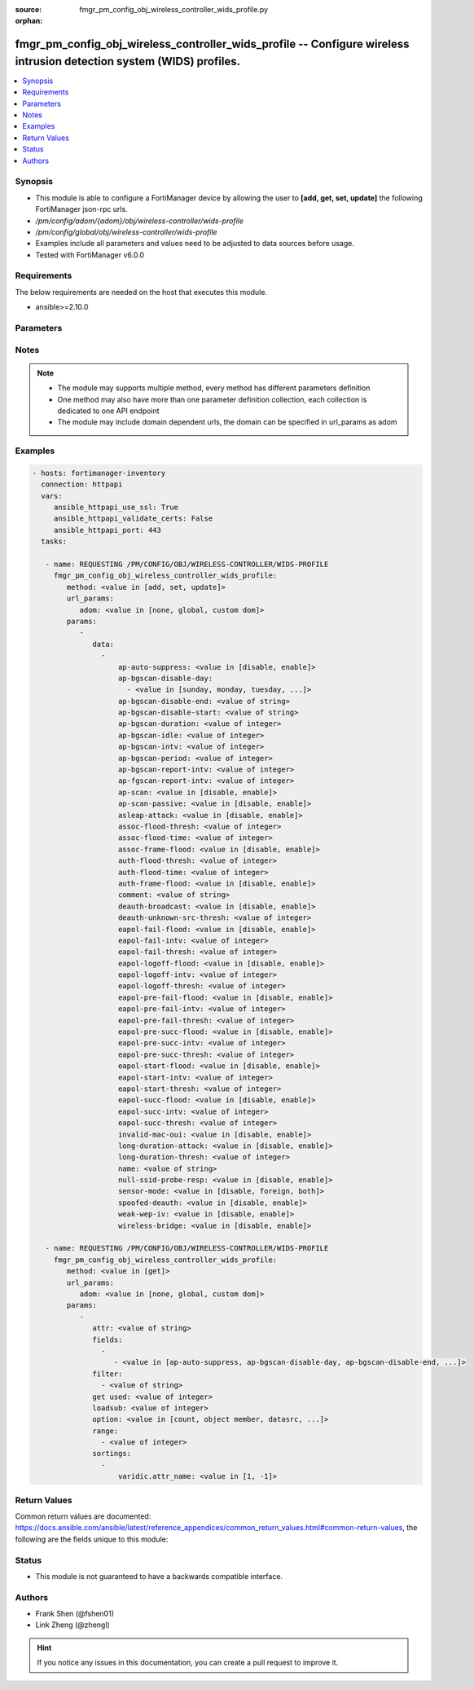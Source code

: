 :source: fmgr_pm_config_obj_wireless_controller_wids_profile.py

:orphan:

.. _fmgr_pm_config_obj_wireless_controller_wids_profile:

fmgr_pm_config_obj_wireless_controller_wids_profile -- Configure wireless intrusion detection system (WIDS) profiles.
+++++++++++++++++++++++++++++++++++++++++++++++++++++++++++++++++++++++++++++++++++++++++++++++++++++++++++++++++++++

.. versionadded:: 2.10

.. contents::
   :local:
   :depth: 1


Synopsis
--------

- This module is able to configure a FortiManager device by allowing the user to **[add, get, set, update]** the following FortiManager json-rpc urls.
- `/pm/config/adom/{adom}/obj/wireless-controller/wids-profile`
- `/pm/config/global/obj/wireless-controller/wids-profile`
- Examples include all parameters and values need to be adjusted to data sources before usage.
- Tested with FortiManager v6.0.0


Requirements
------------
The below requirements are needed on the host that executes this module.

- ansible>=2.10.0



Parameters
----------

.. raw:: html

 <ul>
 <li><span class="li-head">url_params</span> - parameters in url path <span class="li-normal">type: dict</span> <span class="li-required">required: true</span></li>
 <ul class="ul-self">
 <li><span class="li-head">adom</span> - the domain prefix <span class="li-normal">type: str</span> <span class="li-normal"> choices: none, global, custom dom</span></li>
 </ul>
 <li><span class="li-head">parameters for method: [add, set, update]</span> - Configure wireless intrusion detection system (WIDS) profiles.</li>
 <ul class="ul-self">
 <li><span class="li-head">data</span> - No description for the parameter <span class="li-normal">type: array</span> <ul class="ul-self">
 <li><span class="li-head">ap-auto-suppress</span> - Enable/disable on-wire rogue AP auto-suppression (default = disable). <span class="li-normal">type: str</span>  <span class="li-normal">choices: [disable, enable]</span> </li>
 <li><span class="li-head">ap-bgscan-disable-day</span> - No description for the parameter <span class="li-normal">type: array</span> <ul class="ul-self">
 <li><span class="li-head">{no-name}</span> - No description for the parameter <span class="li-normal">type: str</span>  <span class="li-normal">choices: [sunday, monday, tuesday, wednesday, thursday, friday, saturday]</span> </li>
 </ul>
 <li><span class="li-head">ap-bgscan-disable-end</span> - End time, using a 24-hour clock in the format of hh:mm, for disabling background scanning (default = 00:00). <span class="li-normal">type: str</span> </li>
 <li><span class="li-head">ap-bgscan-disable-start</span> - Start time, using a 24-hour clock in the format of hh:mm, for disabling background scanning (default = 00:00). <span class="li-normal">type: str</span> </li>
 <li><span class="li-head">ap-bgscan-duration</span> - Listening time on a scanning channel (10 - 1000 msec, default = 20). <span class="li-normal">type: int</span> </li>
 <li><span class="li-head">ap-bgscan-idle</span> - Waiting time for channel inactivity before scanning this channel (0 - 1000 msec, default = 0). <span class="li-normal">type: int</span> </li>
 <li><span class="li-head">ap-bgscan-intv</span> - Period of time between scanning two channels (1 - 600 sec, default = 1). <span class="li-normal">type: int</span> </li>
 <li><span class="li-head">ap-bgscan-period</span> - Period of time between background scans (60 - 3600 sec, default = 600). <span class="li-normal">type: int</span> </li>
 <li><span class="li-head">ap-bgscan-report-intv</span> - Period of time between background scan reports (15 - 600 sec, default = 30). <span class="li-normal">type: int</span> </li>
 <li><span class="li-head">ap-fgscan-report-intv</span> - Period of time between foreground scan reports (15 - 600 sec, default = 15). <span class="li-normal">type: int</span> </li>
 <li><span class="li-head">ap-scan</span> - Enable/disable rogue AP detection. <span class="li-normal">type: str</span>  <span class="li-normal">choices: [disable, enable]</span> </li>
 <li><span class="li-head">ap-scan-passive</span> - Enable/disable passive scanning. <span class="li-normal">type: str</span>  <span class="li-normal">choices: [disable, enable]</span> </li>
 <li><span class="li-head">asleap-attack</span> - Enable/disable asleap attack detection (default = disable). <span class="li-normal">type: str</span>  <span class="li-normal">choices: [disable, enable]</span> </li>
 <li><span class="li-head">assoc-flood-thresh</span> - The threshold value for association frame flooding. <span class="li-normal">type: int</span> </li>
 <li><span class="li-head">assoc-flood-time</span> - Number of seconds after which a station is considered not connected. <span class="li-normal">type: int</span> </li>
 <li><span class="li-head">assoc-frame-flood</span> - Enable/disable association frame flooding detection (default = disable). <span class="li-normal">type: str</span>  <span class="li-normal">choices: [disable, enable]</span> </li>
 <li><span class="li-head">auth-flood-thresh</span> - The threshold value for authentication frame flooding. <span class="li-normal">type: int</span> </li>
 <li><span class="li-head">auth-flood-time</span> - Number of seconds after which a station is considered not connected. <span class="li-normal">type: int</span> </li>
 <li><span class="li-head">auth-frame-flood</span> - Enable/disable authentication frame flooding detection (default = disable). <span class="li-normal">type: str</span>  <span class="li-normal">choices: [disable, enable]</span> </li>
 <li><span class="li-head">comment</span> - Comment. <span class="li-normal">type: str</span> </li>
 <li><span class="li-head">deauth-broadcast</span> - Enable/disable broadcasting de-authentication detection (default = disable). <span class="li-normal">type: str</span>  <span class="li-normal">choices: [disable, enable]</span> </li>
 <li><span class="li-head">deauth-unknown-src-thresh</span> - Threshold value per second to deauth unknown src for DoS attack (0: no limit). <span class="li-normal">type: int</span> </li>
 <li><span class="li-head">eapol-fail-flood</span> - Enable/disable EAPOL-Failure flooding (to AP) detection (default = disable). <span class="li-normal">type: str</span>  <span class="li-normal">choices: [disable, enable]</span> </li>
 <li><span class="li-head">eapol-fail-intv</span> - The detection interval for EAPOL-Failure flooding (1 - 3600 sec). <span class="li-normal">type: int</span> </li>
 <li><span class="li-head">eapol-fail-thresh</span> - The threshold value for EAPOL-Failure flooding in specified interval. <span class="li-normal">type: int</span> </li>
 <li><span class="li-head">eapol-logoff-flood</span> - Enable/disable EAPOL-Logoff flooding (to AP) detection (default = disable). <span class="li-normal">type: str</span>  <span class="li-normal">choices: [disable, enable]</span> </li>
 <li><span class="li-head">eapol-logoff-intv</span> - The detection interval for EAPOL-Logoff flooding (1 - 3600 sec). <span class="li-normal">type: int</span> </li>
 <li><span class="li-head">eapol-logoff-thresh</span> - The threshold value for EAPOL-Logoff flooding in specified interval. <span class="li-normal">type: int</span> </li>
 <li><span class="li-head">eapol-pre-fail-flood</span> - Enable/disable premature EAPOL-Failure flooding (to STA) detection (default = disable). <span class="li-normal">type: str</span>  <span class="li-normal">choices: [disable, enable]</span> </li>
 <li><span class="li-head">eapol-pre-fail-intv</span> - The detection interval for premature EAPOL-Failure flooding (1 - 3600 sec). <span class="li-normal">type: int</span> </li>
 <li><span class="li-head">eapol-pre-fail-thresh</span> - The threshold value for premature EAPOL-Failure flooding in specified interval. <span class="li-normal">type: int</span> </li>
 <li><span class="li-head">eapol-pre-succ-flood</span> - Enable/disable premature EAPOL-Success flooding (to STA) detection (default = disable). <span class="li-normal">type: str</span>  <span class="li-normal">choices: [disable, enable]</span> </li>
 <li><span class="li-head">eapol-pre-succ-intv</span> - The detection interval for premature EAPOL-Success flooding (1 - 3600 sec). <span class="li-normal">type: int</span> </li>
 <li><span class="li-head">eapol-pre-succ-thresh</span> - The threshold value for premature EAPOL-Success flooding in specified interval. <span class="li-normal">type: int</span> </li>
 <li><span class="li-head">eapol-start-flood</span> - Enable/disable EAPOL-Start flooding (to AP) detection (default = disable). <span class="li-normal">type: str</span>  <span class="li-normal">choices: [disable, enable]</span> </li>
 <li><span class="li-head">eapol-start-intv</span> - The detection interval for EAPOL-Start flooding (1 - 3600 sec). <span class="li-normal">type: int</span> </li>
 <li><span class="li-head">eapol-start-thresh</span> - The threshold value for EAPOL-Start flooding in specified interval. <span class="li-normal">type: int</span> </li>
 <li><span class="li-head">eapol-succ-flood</span> - Enable/disable EAPOL-Success flooding (to AP) detection (default = disable). <span class="li-normal">type: str</span>  <span class="li-normal">choices: [disable, enable]</span> </li>
 <li><span class="li-head">eapol-succ-intv</span> - The detection interval for EAPOL-Success flooding (1 - 3600 sec). <span class="li-normal">type: int</span> </li>
 <li><span class="li-head">eapol-succ-thresh</span> - The threshold value for EAPOL-Success flooding in specified interval. <span class="li-normal">type: int</span> </li>
 <li><span class="li-head">invalid-mac-oui</span> - Enable/disable invalid MAC OUI detection. <span class="li-normal">type: str</span>  <span class="li-normal">choices: [disable, enable]</span> </li>
 <li><span class="li-head">long-duration-attack</span> - Enable/disable long duration attack detection based on user configured threshold (default = disable). <span class="li-normal">type: str</span>  <span class="li-normal">choices: [disable, enable]</span> </li>
 <li><span class="li-head">long-duration-thresh</span> - Threshold value for long duration attack detection (1000 - 32767 usec, default = 8200). <span class="li-normal">type: int</span> </li>
 <li><span class="li-head">name</span> - WIDS profile name. <span class="li-normal">type: str</span> </li>
 <li><span class="li-head">null-ssid-probe-resp</span> - Enable/disable null SSID probe response detection (default = disable). <span class="li-normal">type: str</span>  <span class="li-normal">choices: [disable, enable]</span> </li>
 <li><span class="li-head">sensor-mode</span> - Scan WiFi nearby stations (default = disable). <span class="li-normal">type: str</span>  <span class="li-normal">choices: [disable, foreign, both]</span> </li>
 <li><span class="li-head">spoofed-deauth</span> - Enable/disable spoofed de-authentication attack detection (default = disable). <span class="li-normal">type: str</span>  <span class="li-normal">choices: [disable, enable]</span> </li>
 <li><span class="li-head">weak-wep-iv</span> - Enable/disable weak WEP IV (Initialization Vector) detection (default = disable). <span class="li-normal">type: str</span>  <span class="li-normal">choices: [disable, enable]</span> </li>
 <li><span class="li-head">wireless-bridge</span> - Enable/disable wireless bridge detection (default = disable). <span class="li-normal">type: str</span>  <span class="li-normal">choices: [disable, enable]</span> </li>
 </ul>
 </ul>
 <li><span class="li-head">parameters for method: [get]</span> - Configure wireless intrusion detection system (WIDS) profiles.</li>
 <ul class="ul-self">
 <li><span class="li-head">attr</span> - The name of the attribute to retrieve its datasource. <span class="li-normal">type: str</span> </li>
 <li><span class="li-head">fields</span> - No description for the parameter <span class="li-normal">type: array</span> <ul class="ul-self">
 <li><span class="li-head">{no-name}</span> - No description for the parameter <span class="li-normal">type: array</span> <ul class="ul-self">
 <li><span class="li-head">{no-name}</span> - No description for the parameter <span class="li-normal">type: str</span>  <span class="li-normal">choices: [ap-auto-suppress, ap-bgscan-disable-day, ap-bgscan-disable-end, ap-bgscan-disable-start, ap-bgscan-duration, ap-bgscan-idle, ap-bgscan-intv, ap-bgscan-period, ap-bgscan-report-intv, ap-fgscan-report-intv, ap-scan, ap-scan-passive, asleap-attack, assoc-flood-thresh, assoc-flood-time, assoc-frame-flood, auth-flood-thresh, auth-flood-time, auth-frame-flood, comment, deauth-broadcast, deauth-unknown-src-thresh, eapol-fail-flood, eapol-fail-intv, eapol-fail-thresh, eapol-logoff-flood, eapol-logoff-intv, eapol-logoff-thresh, eapol-pre-fail-flood, eapol-pre-fail-intv, eapol-pre-fail-thresh, eapol-pre-succ-flood, eapol-pre-succ-intv, eapol-pre-succ-thresh, eapol-start-flood, eapol-start-intv, eapol-start-thresh, eapol-succ-flood, eapol-succ-intv, eapol-succ-thresh, invalid-mac-oui, long-duration-attack, long-duration-thresh, name, null-ssid-probe-resp, sensor-mode, spoofed-deauth, weak-wep-iv, wireless-bridge]</span> </li>
 </ul>
 </ul>
 <li><span class="li-head">filter</span> - No description for the parameter <span class="li-normal">type: array</span> <ul class="ul-self">
 <li><span class="li-head">{no-name}</span> - No description for the parameter <span class="li-normal">type: str</span> </li>
 </ul>
 <li><span class="li-head">get used</span> - No description for the parameter <span class="li-normal">type: int</span> </li>
 <li><span class="li-head">loadsub</span> - Enable or disable the return of any sub-objects. <span class="li-normal">type: int</span> </li>
 <li><span class="li-head">option</span> - Set fetch option for the request. <span class="li-normal">type: str</span>  <span class="li-normal">choices: [count, object member, datasrc, get reserved, syntax]</span> </li>
 <li><span class="li-head">range</span> - No description for the parameter <span class="li-normal">type: array</span> <ul class="ul-self">
 <li><span class="li-head">{no-name}</span> - No description for the parameter <span class="li-normal">type: int</span> </li>
 </ul>
 <li><span class="li-head">sortings</span> - No description for the parameter <span class="li-normal">type: array</span> <ul class="ul-self">
 <li><span class="li-head">{attr_name}</span> - No description for the parameter <span class="li-normal">type: int</span>  <span class="li-normal">choices: [1, -1]</span> </li>
 </ul>
 </ul>
 </ul>






Notes
-----
.. note::

   - The module may supports multiple method, every method has different parameters definition

   - One method may also have more than one parameter definition collection, each collection is dedicated to one API endpoint

   - The module may include domain dependent urls, the domain can be specified in url_params as adom

Examples
--------

.. code-block:: yaml+jinja

 - hosts: fortimanager-inventory
   connection: httpapi
   vars:
      ansible_httpapi_use_ssl: True
      ansible_httpapi_validate_certs: False
      ansible_httpapi_port: 443
   tasks:

    - name: REQUESTING /PM/CONFIG/OBJ/WIRELESS-CONTROLLER/WIDS-PROFILE
      fmgr_pm_config_obj_wireless_controller_wids_profile:
         method: <value in [add, set, update]>
         url_params:
            adom: <value in [none, global, custom dom]>
         params:
            -
               data:
                 -
                     ap-auto-suppress: <value in [disable, enable]>
                     ap-bgscan-disable-day:
                       - <value in [sunday, monday, tuesday, ...]>
                     ap-bgscan-disable-end: <value of string>
                     ap-bgscan-disable-start: <value of string>
                     ap-bgscan-duration: <value of integer>
                     ap-bgscan-idle: <value of integer>
                     ap-bgscan-intv: <value of integer>
                     ap-bgscan-period: <value of integer>
                     ap-bgscan-report-intv: <value of integer>
                     ap-fgscan-report-intv: <value of integer>
                     ap-scan: <value in [disable, enable]>
                     ap-scan-passive: <value in [disable, enable]>
                     asleap-attack: <value in [disable, enable]>
                     assoc-flood-thresh: <value of integer>
                     assoc-flood-time: <value of integer>
                     assoc-frame-flood: <value in [disable, enable]>
                     auth-flood-thresh: <value of integer>
                     auth-flood-time: <value of integer>
                     auth-frame-flood: <value in [disable, enable]>
                     comment: <value of string>
                     deauth-broadcast: <value in [disable, enable]>
                     deauth-unknown-src-thresh: <value of integer>
                     eapol-fail-flood: <value in [disable, enable]>
                     eapol-fail-intv: <value of integer>
                     eapol-fail-thresh: <value of integer>
                     eapol-logoff-flood: <value in [disable, enable]>
                     eapol-logoff-intv: <value of integer>
                     eapol-logoff-thresh: <value of integer>
                     eapol-pre-fail-flood: <value in [disable, enable]>
                     eapol-pre-fail-intv: <value of integer>
                     eapol-pre-fail-thresh: <value of integer>
                     eapol-pre-succ-flood: <value in [disable, enable]>
                     eapol-pre-succ-intv: <value of integer>
                     eapol-pre-succ-thresh: <value of integer>
                     eapol-start-flood: <value in [disable, enable]>
                     eapol-start-intv: <value of integer>
                     eapol-start-thresh: <value of integer>
                     eapol-succ-flood: <value in [disable, enable]>
                     eapol-succ-intv: <value of integer>
                     eapol-succ-thresh: <value of integer>
                     invalid-mac-oui: <value in [disable, enable]>
                     long-duration-attack: <value in [disable, enable]>
                     long-duration-thresh: <value of integer>
                     name: <value of string>
                     null-ssid-probe-resp: <value in [disable, enable]>
                     sensor-mode: <value in [disable, foreign, both]>
                     spoofed-deauth: <value in [disable, enable]>
                     weak-wep-iv: <value in [disable, enable]>
                     wireless-bridge: <value in [disable, enable]>

    - name: REQUESTING /PM/CONFIG/OBJ/WIRELESS-CONTROLLER/WIDS-PROFILE
      fmgr_pm_config_obj_wireless_controller_wids_profile:
         method: <value in [get]>
         url_params:
            adom: <value in [none, global, custom dom]>
         params:
            -
               attr: <value of string>
               fields:
                 -
                    - <value in [ap-auto-suppress, ap-bgscan-disable-day, ap-bgscan-disable-end, ...]>
               filter:
                 - <value of string>
               get used: <value of integer>
               loadsub: <value of integer>
               option: <value in [count, object member, datasrc, ...]>
               range:
                 - <value of integer>
               sortings:
                 -
                     varidic.attr_name: <value in [1, -1]>



Return Values
-------------


Common return values are documented: https://docs.ansible.com/ansible/latest/reference_appendices/common_return_values.html#common-return-values, the following are the fields unique to this module:


.. raw:: html

 <ul>
 <li><span class="li-return"> return values for method: [add, set, update]</span> </li>
 <ul class="ul-self">
 <li><span class="li-return">status</span>
 - No description for the parameter <span class="li-normal">type: dict</span> <ul class="ul-self">
 <li> <span class="li-return"> code </span> - No description for the parameter <span class="li-normal">type: int</span>  </li>
 <li> <span class="li-return"> message </span> - No description for the parameter <span class="li-normal">type: str</span>  </li>
 </ul>
 <li><span class="li-return">url</span>
 - No description for the parameter <span class="li-normal">type: str</span>  <span class="li-normal">example: /pm/config/adom/{adom}/obj/wireless-controller/wids-profile</span>  </li>
 </ul>
 <li><span class="li-return"> return values for method: [get]</span> </li>
 <ul class="ul-self">
 <li><span class="li-return">data</span>
 - No description for the parameter <span class="li-normal">type: array</span> <ul class="ul-self">
 <li> <span class="li-return"> ap-auto-suppress </span> - Enable/disable on-wire rogue AP auto-suppression (default = disable). <span class="li-normal">type: str</span>  </li>
 <li> <span class="li-return"> ap-bgscan-disable-day </span> - No description for the parameter <span class="li-normal">type: array</span> <ul class="ul-self">
 <li><span class="li-return">{no-name}</span> - No description for the parameter <span class="li-normal">type: str</span>  </li>
 </ul>
 <li> <span class="li-return"> ap-bgscan-disable-end </span> - End time, using a 24-hour clock in the format of hh:mm, for disabling background scanning (default = 00:00). <span class="li-normal">type: str</span>  </li>
 <li> <span class="li-return"> ap-bgscan-disable-start </span> - Start time, using a 24-hour clock in the format of hh:mm, for disabling background scanning (default = 00:00). <span class="li-normal">type: str</span>  </li>
 <li> <span class="li-return"> ap-bgscan-duration </span> - Listening time on a scanning channel (10 - 1000 msec, default = 20). <span class="li-normal">type: int</span>  </li>
 <li> <span class="li-return"> ap-bgscan-idle </span> - Waiting time for channel inactivity before scanning this channel (0 - 1000 msec, default = 0). <span class="li-normal">type: int</span>  </li>
 <li> <span class="li-return"> ap-bgscan-intv </span> - Period of time between scanning two channels (1 - 600 sec, default = 1). <span class="li-normal">type: int</span>  </li>
 <li> <span class="li-return"> ap-bgscan-period </span> - Period of time between background scans (60 - 3600 sec, default = 600). <span class="li-normal">type: int</span>  </li>
 <li> <span class="li-return"> ap-bgscan-report-intv </span> - Period of time between background scan reports (15 - 600 sec, default = 30). <span class="li-normal">type: int</span>  </li>
 <li> <span class="li-return"> ap-fgscan-report-intv </span> - Period of time between foreground scan reports (15 - 600 sec, default = 15). <span class="li-normal">type: int</span>  </li>
 <li> <span class="li-return"> ap-scan </span> - Enable/disable rogue AP detection. <span class="li-normal">type: str</span>  </li>
 <li> <span class="li-return"> ap-scan-passive </span> - Enable/disable passive scanning. <span class="li-normal">type: str</span>  </li>
 <li> <span class="li-return"> asleap-attack </span> - Enable/disable asleap attack detection (default = disable). <span class="li-normal">type: str</span>  </li>
 <li> <span class="li-return"> assoc-flood-thresh </span> - The threshold value for association frame flooding. <span class="li-normal">type: int</span>  </li>
 <li> <span class="li-return"> assoc-flood-time </span> - Number of seconds after which a station is considered not connected. <span class="li-normal">type: int</span>  </li>
 <li> <span class="li-return"> assoc-frame-flood </span> - Enable/disable association frame flooding detection (default = disable). <span class="li-normal">type: str</span>  </li>
 <li> <span class="li-return"> auth-flood-thresh </span> - The threshold value for authentication frame flooding. <span class="li-normal">type: int</span>  </li>
 <li> <span class="li-return"> auth-flood-time </span> - Number of seconds after which a station is considered not connected. <span class="li-normal">type: int</span>  </li>
 <li> <span class="li-return"> auth-frame-flood </span> - Enable/disable authentication frame flooding detection (default = disable). <span class="li-normal">type: str</span>  </li>
 <li> <span class="li-return"> comment </span> - Comment. <span class="li-normal">type: str</span>  </li>
 <li> <span class="li-return"> deauth-broadcast </span> - Enable/disable broadcasting de-authentication detection (default = disable). <span class="li-normal">type: str</span>  </li>
 <li> <span class="li-return"> deauth-unknown-src-thresh </span> - Threshold value per second to deauth unknown src for DoS attack (0: no limit). <span class="li-normal">type: int</span>  </li>
 <li> <span class="li-return"> eapol-fail-flood </span> - Enable/disable EAPOL-Failure flooding (to AP) detection (default = disable). <span class="li-normal">type: str</span>  </li>
 <li> <span class="li-return"> eapol-fail-intv </span> - The detection interval for EAPOL-Failure flooding (1 - 3600 sec). <span class="li-normal">type: int</span>  </li>
 <li> <span class="li-return"> eapol-fail-thresh </span> - The threshold value for EAPOL-Failure flooding in specified interval. <span class="li-normal">type: int</span>  </li>
 <li> <span class="li-return"> eapol-logoff-flood </span> - Enable/disable EAPOL-Logoff flooding (to AP) detection (default = disable). <span class="li-normal">type: str</span>  </li>
 <li> <span class="li-return"> eapol-logoff-intv </span> - The detection interval for EAPOL-Logoff flooding (1 - 3600 sec). <span class="li-normal">type: int</span>  </li>
 <li> <span class="li-return"> eapol-logoff-thresh </span> - The threshold value for EAPOL-Logoff flooding in specified interval. <span class="li-normal">type: int</span>  </li>
 <li> <span class="li-return"> eapol-pre-fail-flood </span> - Enable/disable premature EAPOL-Failure flooding (to STA) detection (default = disable). <span class="li-normal">type: str</span>  </li>
 <li> <span class="li-return"> eapol-pre-fail-intv </span> - The detection interval for premature EAPOL-Failure flooding (1 - 3600 sec). <span class="li-normal">type: int</span>  </li>
 <li> <span class="li-return"> eapol-pre-fail-thresh </span> - The threshold value for premature EAPOL-Failure flooding in specified interval. <span class="li-normal">type: int</span>  </li>
 <li> <span class="li-return"> eapol-pre-succ-flood </span> - Enable/disable premature EAPOL-Success flooding (to STA) detection (default = disable). <span class="li-normal">type: str</span>  </li>
 <li> <span class="li-return"> eapol-pre-succ-intv </span> - The detection interval for premature EAPOL-Success flooding (1 - 3600 sec). <span class="li-normal">type: int</span>  </li>
 <li> <span class="li-return"> eapol-pre-succ-thresh </span> - The threshold value for premature EAPOL-Success flooding in specified interval. <span class="li-normal">type: int</span>  </li>
 <li> <span class="li-return"> eapol-start-flood </span> - Enable/disable EAPOL-Start flooding (to AP) detection (default = disable). <span class="li-normal">type: str</span>  </li>
 <li> <span class="li-return"> eapol-start-intv </span> - The detection interval for EAPOL-Start flooding (1 - 3600 sec). <span class="li-normal">type: int</span>  </li>
 <li> <span class="li-return"> eapol-start-thresh </span> - The threshold value for EAPOL-Start flooding in specified interval. <span class="li-normal">type: int</span>  </li>
 <li> <span class="li-return"> eapol-succ-flood </span> - Enable/disable EAPOL-Success flooding (to AP) detection (default = disable). <span class="li-normal">type: str</span>  </li>
 <li> <span class="li-return"> eapol-succ-intv </span> - The detection interval for EAPOL-Success flooding (1 - 3600 sec). <span class="li-normal">type: int</span>  </li>
 <li> <span class="li-return"> eapol-succ-thresh </span> - The threshold value for EAPOL-Success flooding in specified interval. <span class="li-normal">type: int</span>  </li>
 <li> <span class="li-return"> invalid-mac-oui </span> - Enable/disable invalid MAC OUI detection. <span class="li-normal">type: str</span>  </li>
 <li> <span class="li-return"> long-duration-attack </span> - Enable/disable long duration attack detection based on user configured threshold (default = disable). <span class="li-normal">type: str</span>  </li>
 <li> <span class="li-return"> long-duration-thresh </span> - Threshold value for long duration attack detection (1000 - 32767 usec, default = 8200). <span class="li-normal">type: int</span>  </li>
 <li> <span class="li-return"> name </span> - WIDS profile name. <span class="li-normal">type: str</span>  </li>
 <li> <span class="li-return"> null-ssid-probe-resp </span> - Enable/disable null SSID probe response detection (default = disable). <span class="li-normal">type: str</span>  </li>
 <li> <span class="li-return"> sensor-mode </span> - Scan WiFi nearby stations (default = disable). <span class="li-normal">type: str</span>  </li>
 <li> <span class="li-return"> spoofed-deauth </span> - Enable/disable spoofed de-authentication attack detection (default = disable). <span class="li-normal">type: str</span>  </li>
 <li> <span class="li-return"> weak-wep-iv </span> - Enable/disable weak WEP IV (Initialization Vector) detection (default = disable). <span class="li-normal">type: str</span>  </li>
 <li> <span class="li-return"> wireless-bridge </span> - Enable/disable wireless bridge detection (default = disable). <span class="li-normal">type: str</span>  </li>
 </ul>
 <li><span class="li-return">status</span>
 - No description for the parameter <span class="li-normal">type: dict</span> <ul class="ul-self">
 <li> <span class="li-return"> code </span> - No description for the parameter <span class="li-normal">type: int</span>  </li>
 <li> <span class="li-return"> message </span> - No description for the parameter <span class="li-normal">type: str</span>  </li>
 </ul>
 <li><span class="li-return">url</span>
 - No description for the parameter <span class="li-normal">type: str</span>  <span class="li-normal">example: /pm/config/adom/{adom}/obj/wireless-controller/wids-profile</span>  </li>
 </ul>
 </ul>





Status
------

- This module is not guaranteed to have a backwards compatible interface.


Authors
-------

- Frank Shen (@fshen01)
- Link Zheng (@zhengl)


.. hint::

    If you notice any issues in this documentation, you can create a pull request to improve it.



